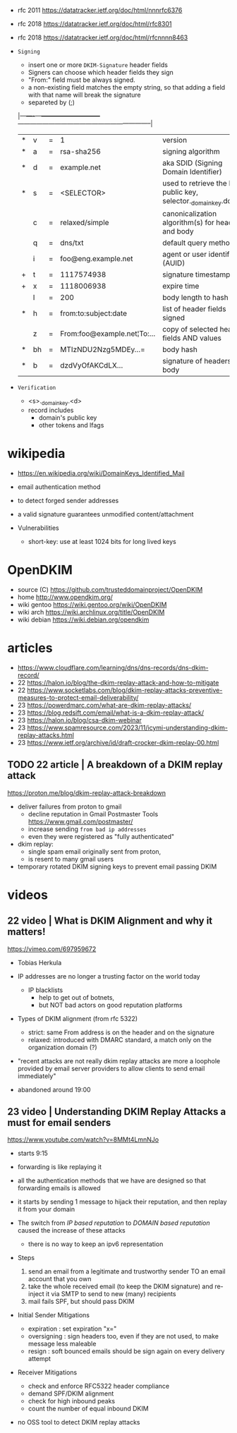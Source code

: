 - rfc 2011 https://datatracker.ietf.org/doc/html/nnnrfc6376
- rfc 2018 https://datatracker.ietf.org/doc/html/rfc8301
- rfc 2018 https://datatracker.ietf.org/doc/html/rfcnnnn8463

- =Signing=
  - insert one or more ~DKIM-Signature~ header fields
  - Signers can choose which header fields they sign
  - "From:" field must be always signed.
  - a non-existing field matches the empty string,
    so that adding a field with that name will break the signature
  - separeted by (;)
  |---+----+---+-----------------------------+-----------------------------------------------------------------|
  | * | v  | = | 1                           | version                                                         |
  | * | a  | = | rsa-sha256                  | signing algorithm                                               |
  | * | d  | = | example.net                 | aka SDID (Signing Domain Identifier)                            |
  | * | s  | = | <SELECTOR>                  | used to retrieve the DKIM public key, selector._domainkey.domain |
  |   | c  | = | relaxed/simple              | canonicalization algorithm(s) for header and body               |
  |   | q  | = | dns/txt                     | default query method                                            |
  |   | i  | = | foo@eng.example.net         | agent or user identifier (AUID)                                 |
  | + | t  | = | 1117574938                  | signature timestamp                                             |
  | + | x  | = | 1118006938                  | expire time                                                     |
  |   | l  | = | 200                         | body length to hash                                             |
  | * | h  | = | from:to:subject:date        | list of header fields signed                                    |
  |   | z  | = | From:foo@example.net¦To:... | copy of selected header fields AND values                       |
  | * | bh | = | MTIzNDU2Nzg5MDEy...=        | body hash                                                       |
  | * | b  | = | dzdVyOfAKCdLX...            | signature of headers and body                                   |
  |---+----+---+-----------------------------+-----------------------------------------------------------------|

- =Verification=
  - <s>._domainkey.<d>
  - record includes
    - domain's public key
    - other tokens and lfags

* wikipedia

- https://en.wikipedia.org/wiki/DomainKeys_Identified_Mail
- email authentication method
- to detect forged sender addresses
- a valid signature guarantees unmodified content/attachment

- Vulnerabilities
  - short-key: use at least 1024 bits for long lived keys

* OpenDKIM

- source (C) https://github.com/trusteddomainproject/OpenDKIM
- home http://www.opendkim.org/
- wiki gentoo https://wiki.gentoo.org/wiki/OpenDKIM
- wiki arch https://wiki.archlinux.org/title/OpenDKIM
- wiki debian https://wiki.debian.org/opendkim

* articles

- https://www.cloudflare.com/learning/dns/dns-records/dns-dkim-record/
- 22 https://halon.io/blog/the-dkim-replay-attack-and-how-to-mitigate
- 22 https://www.socketlabs.com/blog/dkim-replay-attacks-preventive-measures-to-protect-email-deliverability/
- 23 https://powerdmarc.com/what-are-dkim-replay-attacks/
- 23 https://blog.redsift.com/email/what-is-a-dkim-replay-attack/
- 23 https://halon.io/blog/csa-dkim-webinar
- 23 https://www.spamresource.com/2023/11/icymi-understanding-dkim-replay-attacks.html
- 23 https://www.ietf.org/archive/id/draft-crocker-dkim-replay-00.html

** TODO 22 article | A breakdown of a DKIM replay attack

https://proton.me/blog/dkim-replay-attack-breakdown

- deliver failures from proton to gmail
  - decline reputation in Gmail Postmaster Tools https://www.gmail.com/postmaster/
  - increase sending ~from bad ip addresses~
  - even they were registered as "fully authenticated"

- dkim replay:
  - single spam email originally sent from proton,
  - is resent to many gmail users

- temporary rotated DKIM signing keys to prevent email passing DKIM

* videos
** 22 video   | What is DKIM Alignment and why it matters!

https://vimeo.com/697959672

- Tobias Herkula

- IP addresses are no longer a trusting factor on the world today
  - IP blacklists
    - help to get out of botnets,
    - but NOT bad actors on good reputation platforms

- Types of DKIM alignment (from rfc 5322)
  - strict: same From address is on the header and on the signature
  - relaxed: introduced with DMARC standard, a match only on the organization domain (?)

- "recent attacks are not really dkim replay attacks are more a loophole provided by email server providers
   to allow clients to send email immediately"

- abandoned around 19:00

** 23 video   | Understanding DKIM Replay Attacks a must for email senders

https://www.youtube.com/watch?v=8MMt4LmnNJo

- starts 9:15

- forwarding is like replaying it
- all the authentication methods that we have are designed so that forwarding emails is allowed
- it starts by sending 1 message to hijack their reputation, and then replay it from your domain

- The switch from /IP based reputation/ to /DOMAIN based reputation/ caused the increase of these attacks
  - there is no way to keep an ipv6 representation

- Steps
  1) send an email from a legitimate and trustworthy sender TO an email account that you own
  2) take the whole received email (to keep the DKIM signature)
     and re-inject it via SMTP to send to new (many) recipients
  3) mail fails SPF, but should pass DKIM

- Initial Sender Mitigations
  - expiration  : set expiration "x="
  - oversigning : sign headers too, even if they are not used, to make message less maleable
  - resign      : soft bounced emails should be sign again on every delivery attempt

- Receiver Mitigations
  - check and enforce RFC5322 header compliance
  - demand SPF/DKIM alignment
  - check for high inbound peaks
  - count the number of equal inbound DKIM

- no OSS tool to detect DKIM replay attacks
